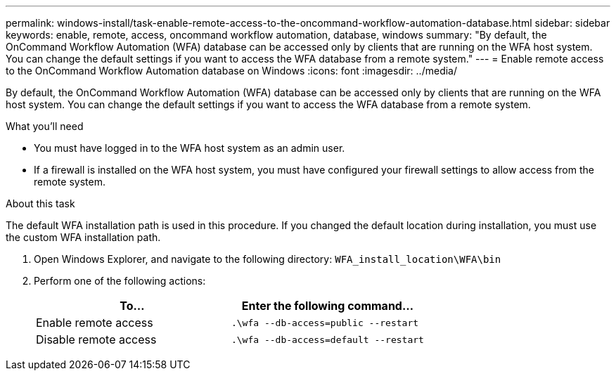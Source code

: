 ---
permalink: windows-install/task-enable-remote-access-to-the-oncommand-workflow-automation-database.html
sidebar: sidebar
keywords: enable, remote, access, oncommand workflow automation, database, windows
summary: "By default, the OnCommand Workflow Automation (WFA) database can be accessed only by clients that are running on the WFA host system. You can change the default settings if you want to access the WFA database from a remote system."
---
= Enable remote access to the OnCommand Workflow Automation database on Windows
:icons: font
:imagesdir: ../media/

[.lead]
By default, the OnCommand Workflow Automation (WFA) database can be accessed only by clients that are running on the WFA host system. You can change the default settings if you want to access the WFA database from a remote system.

.What you'll need

* You must have logged in to the WFA host system as an admin user.
* If a firewall is installed on the WFA host system, you must have configured your firewall settings to allow access from the remote system.

.About this task

The default WFA installation path is used in this procedure. If you changed the default location during installation, you must use the custom WFA installation path.

. Open Windows Explorer, and navigate to the following directory: `WFA_install_location\WFA\bin`
. Perform one of the following actions:
+
[cols="2*",options="header"]
|===
| To...| Enter the following command...
a|
Enable remote access
a|
`.\wfa --db-access=public --restart`
a|
Disable remote access
a|
`.\wfa --db-access=default --restart`
|===
